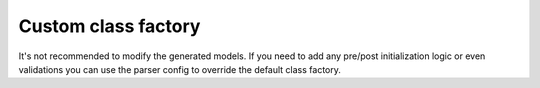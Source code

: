 ====================
Custom class factory
====================


It's not recommended to modify the generated models. If you need to add any pre/post
initialization logic or even validations you can use the parser config to override the
default class factory.

.. doctest::

    >>> from dataclasses import dataclass
    >>> from xsdata.formats.dataclass.parsers import JsonParser
    >>> from xsdata.formats.dataclass.parsers.config import ParserConfig
    ...
    >>> def custom_class_factory(clazz, params):
    ...     if clazz.__name__ == "Person":
    ...         return clazz(**{k: v.upper() for k, v in params.items()})
    ...
    ...     return clazz(**params)
    ...

    >>> config = ParserConfig(class_factory=custom_class_factory)
    >>> parser = JsonParser(config=config)
    ...
    >>> @dataclass
    ... class Person:
    ...     first_name: str
    ...     last_name: str
    ...
    >>> json_str = """{"first_name": "chris", "last_name": "foo"}"""
    ...
    ...
    >>> print(parser.from_string(json_str, Person))
    Person(first_name='CHRIS', last_name='FOO')
